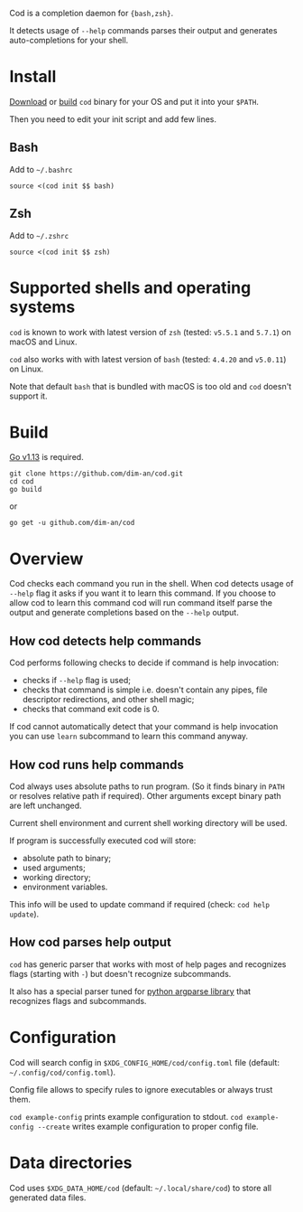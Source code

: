 [[https://github.com/dim-an/cod/actions][file:https://github.com/dim-an/cod/workflows/Go/badge.svg]]

Cod is a completion daemon for ={bash,zsh}=.

It detects usage of =--help= commands parses their output and generates
auto-completions for your shell.

[[https://asciinema.org/a/h0SrrNvZVcqoSM4DNyEUrGtQh][file:https://asciinema.org/a/h0SrrNvZVcqoSM4DNyEUrGtQh.svg]]

* Install
  [[https://github.com/dim-an/cod/releases][Download]] or [[#Build][build]] =cod= binary
  for your OS and put it into your =$PATH=.

  Then you need to edit your init script and add few lines.
  
** Bash
   Add to =~/.bashrc=
   #+BEGIN_SRC
   source <(cod init $$ bash)
   #+END_SRC

** Zsh
   Add to =~/.zshrc=
   #+BEGIN_SRC
   source <(cod init $$ zsh)
   #+END_SRC

* Supported shells and operating systems
   =cod= is known to work with latest version of =zsh= (tested: =v5.5.1= and
   =5.7.1=) on macOS and Linux.

   =cod= also works with with latest version of =bash= (tested: =4.4.20= and
   =v5.0.11=) on Linux.

   Note that default =bash= that is bundled with macOS is too old and =cod=
   doesn't support it.

* Build
  [[https://golang.org/dl/][Go v1.13]] is required.

  #+BEGIN_SRC
  git clone https://github.com/dim-an/cod.git
  cd cod
  go build
  #+END_SRC

  or

  #+BEGIN_SRC
  go get -u github.com/dim-an/cod
  #+END_SRC

* Overview
  Cod checks each command you run in the shell. When cod detects usage of
  =--help= flag it asks if you want it to learn this command. If you choose
  to allow cod to learn this command cod will run command itself parse the
  output and generate completions based on the =--help= output.

** How cod detects help commands
   Cod performs following checks to decide if command is help invocation:
   + checks if =--help= flag is used;
   + checks that command is simple i.e. doesn't contain any pipes, file
     descriptor redirections, and other shell magic;
   + checks that command exit code is 0.

   If cod cannot automatically detect that your command is help invocation
   you can use =learn= subcommand to learn this command anyway.

** How cod runs help commands
   Cod always uses absolute paths to run program. (So it finds binary in
   =PATH= or resolves relative path if required). Other arguments except
   binary path are left unchanged.

   Current shell environment and current shell working directory will be
   used.

   If program is successfully executed cod will store:
     - absolute path to binary;
     - used arguments;
     - working directory;
     - environment variables.
   This info will be used to update command if required (check:
   =cod help update=).

** How cod parses help output
   =cod= has generic parser that works with most of help pages and
   recognizes flags (starting with =-=) but doesn't recognize subcommands.
  
   It also has a special parser tuned for
   [[https://docs.python.org/library/argparse.html][python argparse library]]
   that recognizes flags and subcommands.

* Configuration
  Cod will search config in =$XDG_CONFIG_HOME/cod/config.toml= file
  (default: =~/.config/cod/config.toml=).

  Config file allows to specify rules to ignore executables or always trust
  them.

  =cod example-config= prints example configuration to stdout.
  =cod example-config --create= writes example configuration to proper config
  file.

* Data directories
  Cod uses =$XDG_DATA_HOME/cod= (default: =~/.local/share/cod=) to store all
  generated data files.
